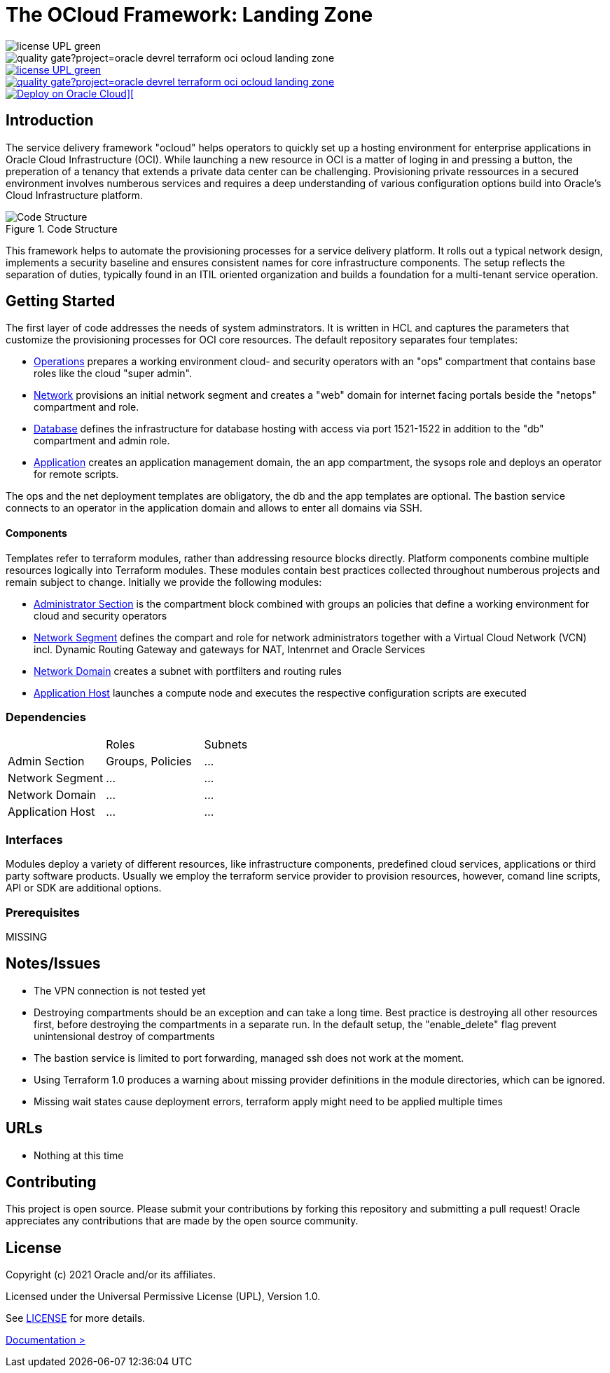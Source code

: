 = The OCloud Framework: Landing Zone

--
image::https://img.shields.io/badge/license-UPL-green[float="left"]
image::https://sonarcloud.io/api/project_badges/quality_gate?project=oracle-devrel_terraform-oci-ocloud-landing-zone[float="left"]
[.left]
--

[.float-group]
--
image::https://img.shields.io/badge/license-UPL-green[link="https://img.shields.io/badge/license-UPL-green"][License: UPL][float="left"]
image::https://sonarcloud.io/api/project_badges/quality_gate?project=oracle-devrel_terraform-oci-ocloud-landing-zone[link="https://sonarcloud.io/dashboard?id=oracle-devrel_terraform-oci-ocloud-landing-zone"][Quality gate][float="left"]
// Define float role, instead of attribute.
[.left]
[link="https://cloud.oracle.com/resourcemanager/stacks/create?zipUrl=https://github.com/oracle-devrel/terraform-oci-ocloud-landing-zone/archive/refs/heads/main.zip"]
image::https://oci-resourcemanager-plugin.plugins.oci.oraclecloud.com/latest/deploy-to-oracle-cloud.svg[Deploy on Oracle Cloud][]
--

== Introduction
The service delivery framework "ocloud" helps operators to quickly set up a hosting environment for enterprise applications in Oracle Cloud Infrastructure (OCI). While launching a new resource in OCI is a matter of loging in and pressing a button, the preperation of a tenancy that extends a private data center can be challenging. Provisioning private ressources in a secured environment involves numberous services and requires a deep understanding of various configuration options build into Oracle's Cloud Infrastructure platform.

[#img-structure] 
.Code Structure 
image::doc/image/code_structure.png[Code Structure]


This framework helps to automate the provisioning processes for a service delivery platform. It rolls out a typical network design, implements a security baseline and ensures consistent names for core infrastructure components. The setup reflects the separation of duties, typically found in an ITIL oriented organization and builds a foundation for a multi-tenant service operation. 

== Getting Started
The first layer of code addresses the needs of system adminstrators. It is written in HCL and captures the parameters that customize the provisioning processes for OCI core resources. The default repository separates four templates:

* https://gitlab.com/tboettjer/ocloud-platform/-/blob/master/operation.tf[Operations] prepares a working environment cloud- and security operators with an "ops" compartment that contains base roles like the cloud "super admin".
* https://gitlab.com/tboettjer/ocloud-platform/-/blob/master/network.tf[Network] provisions an initial network segment and creates a "web" domain for internet facing portals beside the "netops" compartment and role.
* https://gitlab.com/tboettjer/ocloud-platform/-/blob/master/database.tf[Database] defines the infrastructure for database hosting with access via port 1521-1522 in addition to the "db" compartment and admin role.
* https://gitlab.com/tboettjer/ocloud-platform/-/blob/master/application.tf[Application] creates an application management domain, the an app compartment, the sysops role and deploys an operator for remote scripts.

The ops and the net deployment templates are obligatory, the db and the app templates are optional. The bastion service connects to an operator in the application domain and allows to enter all domains via SSH.

==== Components
Templates refer to terraform modules, rather than addressing resource blocks directly. Platform components combine multiple resources logically into Terraform modules. These modules contain best practices collected throughout numberous projects and remain subject to change. Initially we provide the following modules:

* https://gitlab.com/tboettjer/ocloud-platform/-/tree/master/module/admin_section[Administrator Section] is the compartment block combined with groups an policies that define a working environment for cloud and security operators
* https://gitlab.com/tboettjer/ocloud-platform/-/tree/master/module/network_segment[Network Segment] defines the compart and role for network administrators together with a Virtual Cloud Network (VCN) incl. Dynamic Routing Gateway and gateways for NAT, Intenrnet and Oracle Services
* https://gitlab.com/tboettjer/ocloud-platform/-/tree/master/module/network_domain[Network Domain] creates a subnet with portfilters and routing rules
* https://gitlab.com/tboettjer/ocloud-platform/-/tree/master/module/application_host[Application Host] launches a compute node and executes the respective configuration scripts are executed

=== Dependencies

[cols="1,1,1"]
|===
|
|Roles
|Subnets

|Admin Section
|Groups, Policies
|...

|Network Segment
|...
|...

|Network Domain
|... 
|...

|Application Host
|...
|...
|=== 

=== Interfaces

Modules deploy a variety of different resources, like infrastructure components, predefined cloud services, applications or third party software products. Usually we employ the terraform service provider to provision resources, however, comand line scripts, API or SDK are additional options.


=== Prerequisites
MISSING

== Notes/Issues
* The VPN connection is not tested yet
* Destroying compartments should be an exception and can take a long time. Best practice is destroying all other resources first, before destroying the compartments in a separate run. In the default setup, the "enable_delete" flag prevent unintensional destroy of compartments
* The bastion service is limited to port forwarding, managed ssh does not work at the moment. 
* Using Terraform 1.0 produces a warning about missing provider definitions in the module directories, which can be ignored.
* Missing wait states cause deployment errors, terraform apply might need to be applied multiple times

== URLs
* Nothing at this time

== Contributing
This project is open source.  Please submit your contributions by forking this repository and submitting a pull request!  Oracle appreciates any contributions that are made by the open source community.

== License
Copyright (c) 2021 Oracle and/or its affiliates.

Licensed under the Universal Permissive License (UPL), Version 1.0.

See link:LICENSE[LICENSE] for more details.

[.text-right]
link:doc/introduction.adoc[Documentation >]
